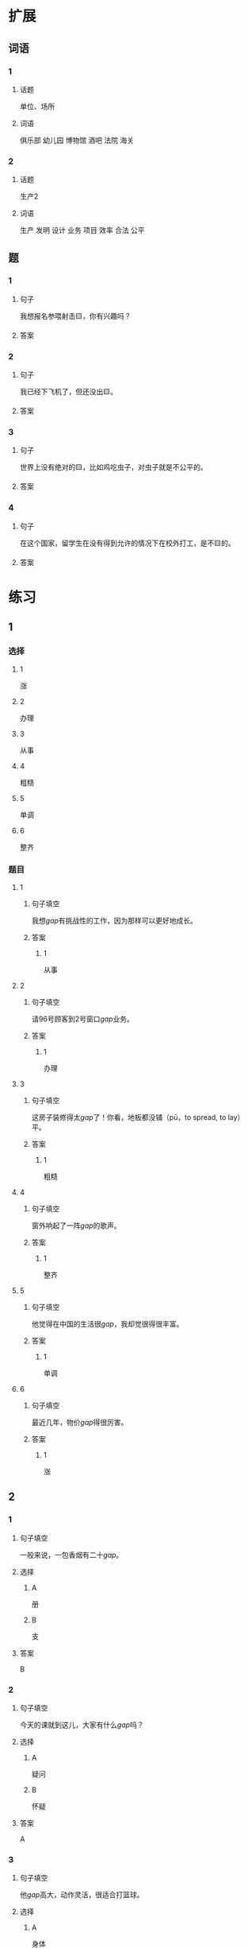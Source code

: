 * 扩展

** 词语

*** 1

**** 话题

单位、场所

**** 词语

俱乐部
幼儿园
博物馆
酒吧
法院
海关

*** 2

**** 话题

生产2

**** 词语

生产
发明
设计
业务
项目
效率
合法
公平

** 题

*** 1

**** 句子

我想报名参喂射击🟨，你有兴趣吗？

**** 答案



*** 2

**** 句子

我已经下飞机了，但还没出🟨。

**** 答案



*** 3

**** 句子

世界上没有绝对的🟨，比如鸡吃虫子，对虫子就是不公平的。

**** 答案



*** 4

**** 句子

在这个国家，留学生在没有得到允许的情况下在校外打工，是不🟨的。

**** 答案


* 练习

** 1
:PROPERTIES:
:ID: 25d5ec07-625d-4112-b1d9-3a977fe20b1d
:END:
*** 选择
**** 1
涨
**** 2
办理
**** 3
从事
**** 4
粗糙
**** 5
单调
**** 6
整齐
*** 题目
**** 1
***** 句子填空
我想[[gap]]有挑战性的工作，因为那样可以更好地成长。
***** 答案
****** 1
从事
**** 2
***** 句子填空
请96号顾客到2号窗口[[gap]]业务。
***** 答案
****** 1
办理
**** 3
***** 句子填空
这房子装修得太[[gap]]了！你看，地板都没铺（pū，to spread, to lay）平。
***** 答案
****** 1
粗糙
**** 4
***** 句子填空
窗外响起了一阵[[gap]]的歌声。
***** 答案
****** 1
整齐
**** 5
***** 句子填空
他觉得在中国的生活很[[gap]]，我却觉很得很丰富。
***** 答案
****** 1
单调
**** 6
***** 句子填空
最近几年，物价[[gap]]得很厉害。
***** 答案
****** 1
涨
** 2
*** 1
:PROPERTIES:
:ID: e13245da-0e3a-46e3-a0d4-84d5b62f766d
:END:
**** 句子填空
一般来说，一包香烟有二十[[gap]]。
**** 选择
***** A
册
***** B
支
**** 答案
B
*** 2
:PROPERTIES:
:ID: 2e48f441-31a9-44d7-b712-14ccfc8c7160
:END:
**** 句子填空
今天的课就到这儿，大家有什么[[gap]]吗？
**** 选择
***** A
疑问
***** B
怀疑
**** 答案
A
*** 3
:PROPERTIES:
:ID: 0591c2de-ee39-47bd-be08-6877e21d205d
:END:
**** 句子填空
他[[gap]]高大，动作灵活，很适合打篮球。
**** 选择
***** A
身体
***** B
身材
**** 答案
B
*** 4
:PROPERTIES:
:ID: 2916a09e-155a-474b-9d03-29161beda4f5
:END:
**** 句子填空
这可以说是20世纪80[[gap]]最流行的歌曲。
**** 选择
***** A
年代
***** B
时代
**** 答案
A
** 3
:PROPERTIES:
:NOTETYPE: 4f66e183-906c-4e83-a877-1d9a4ba39b65
:END:
*** 1
**** 句子
我的[[A]]经验[[B]]来自于[[C]]错误的[[D]]判断。
**** 词语
无数
**** 答案
C
*** 2
**** 句子
今天早上是谁打[[A]]了了桌子上[[B]]的牛奶[[C]]？
**** 词语
翻
**** 答案
A
*** 3
**** 句子
[[A]]你每天都能[[B]]做好[[C]]一件事，[[D]]那么你每天都能得到一份快乐。
**** 词语
假如
**** 答案
A
*** 4
**** 句子
你的这个[[A]]结论[[B]]全[[C]]经验和想象，我认为不[[D]]柈学。
**** 词语
凭
**** 答案
C
* 注释
** （三）词语辨析
*** 记录——纪录
**** 做一做
***** 1
****** 句子
他又创造了新的奥运会[[gap]]。
****** 答案
******* 1
******** 记录
0
******** 纪录
1
***** 2
****** 句子
小张呢？不是安排她来做会议[[gap]]吗？
****** 答案
******* 1
******** 记录
1
******** 纪录
0
***** 3
****** 句子
我很喜欢看新闻龚[[gap]]片。
****** 答案
******* 1
******** 记录
0
******** 纪录
1
***** 4
****** 句子
甲骨文[[gap]]了3000多年以前的中国历史和社会生活。
****** 答案
******* 1
******** 记录
1
******** 纪录
0
